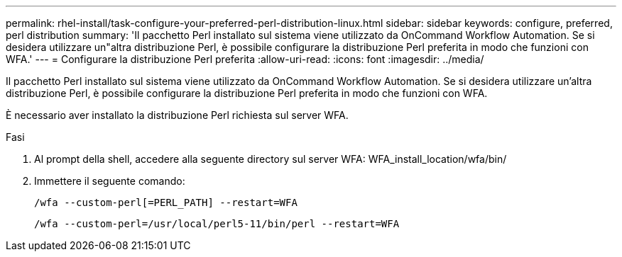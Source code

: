 ---
permalink: rhel-install/task-configure-your-preferred-perl-distribution-linux.html 
sidebar: sidebar 
keywords: configure, preferred, perl distribution 
summary: 'Il pacchetto Perl installato sul sistema viene utilizzato da OnCommand Workflow Automation. Se si desidera utilizzare un"altra distribuzione Perl, è possibile configurare la distribuzione Perl preferita in modo che funzioni con WFA.' 
---
= Configurare la distribuzione Perl preferita
:allow-uri-read: 
:icons: font
:imagesdir: ../media/


[role="lead"]
Il pacchetto Perl installato sul sistema viene utilizzato da OnCommand Workflow Automation. Se si desidera utilizzare un'altra distribuzione Perl, è possibile configurare la distribuzione Perl preferita in modo che funzioni con WFA.

È necessario aver installato la distribuzione Perl richiesta sul server WFA.

.Fasi
. Al prompt della shell, accedere alla seguente directory sul server WFA: WFA_install_location/wfa/bin/
. Immettere il seguente comando:
+
`/wfa --custom-perl[=PERL_PATH] --restart=WFA`

+
`/wfa --custom-perl=/usr/local/perl5-11/bin/perl --restart=WFA`



